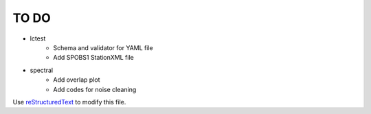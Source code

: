 TO DO
======================

- lctest
    - Schema and validator for YAML file
    - Add SPOBS1 StationXML file
- spectral
    - Add overlap plot
    - Add codes for noise cleaning
Use `reStructuredText
<http://docutils.sourceforge.net/rst.html>`_ to modify this file.
